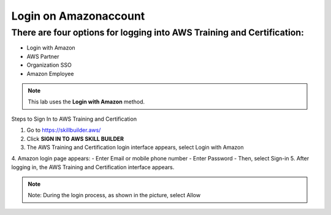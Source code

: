 Login on Amazonaccount
===============


There are four options for logging into AWS Training and Certification:
-------------

- Login with Amazon  
- AWS Partner  
- Organization SSO  
- Amazon Employee  

.. note::

   This lab uses the **Login with Amazon** method.

Steps to Sign In to AWS Training and Certification


1. Go to https://skillbuilder.aws/
2. Click **SIGN IN TO AWS SKILL BUILDER**
3. The AWS Training and Certification login interface appears, select Login with Amazon
4. Amazon login page appears:
- Enter Email or mobile phone number
- Enter Password
- Then, select Sign-in
5. After logging in, the AWS Training and Certification interface appears.

.. note::

   Note: During the login process, as shown in the picture, select Allow



